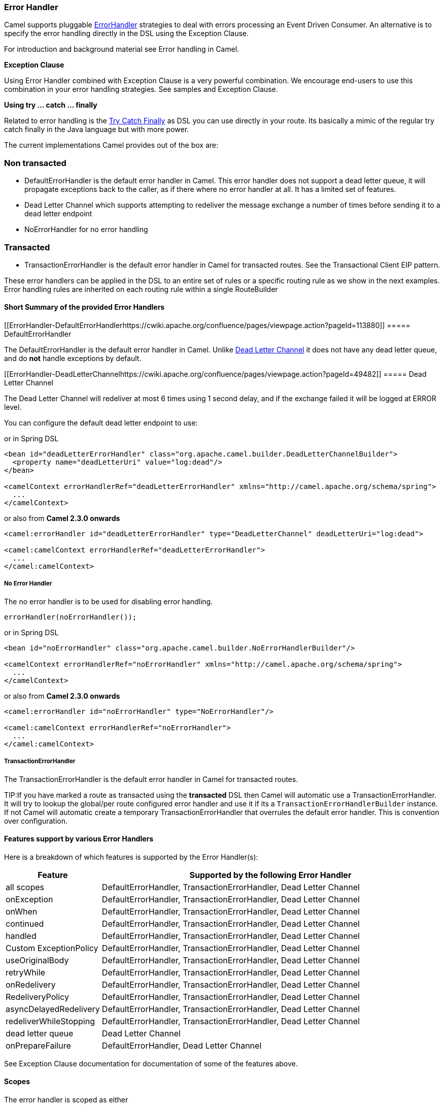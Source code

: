 [[ErrorHandler-ErrorHandler]]
=== Error Handler

Camel supports pluggable
http://camel.apache.org/maven/current/camel-core/apidocs/org/apache/camel/processor/ErrorHandler.html[ErrorHandler]
strategies to deal with errors processing an
Event Driven Consumer. An alternative
is to specify the error handling directly in the DSL
using the Exception Clause.

For introduction and background material see
Error handling in Camel.

*Exception Clause*

Using Error Handler combined with
Exception Clause is a very powerful
combination. We encourage end-users to use this combination in your
error handling strategies. See samples and
Exception Clause.

*Using try ... catch ... finally*

Related to error handling is the xref:try-catch-finally.adoc[Try Catch
Finally] as DSL you can use directly in your route. Its basically a
mimic of the regular try catch finally in the Java language but with
more power.

The current implementations Camel provides out of the box are:

[[ErrorHandler-Nontransacted]]
=== Non transacted

* DefaultErrorHandler is the default
error handler in Camel. This error handler does not support a dead
letter queue, it will propagate exceptions back to the caller, as if
there where no error handler at all. It has a limited set of features.
* Dead Letter Channel which supports
attempting to redeliver the message exchange a number of times before
sending it to a dead letter endpoint
* NoErrorHandler for no error handling

[[ErrorHandler-Transacted]]
=== Transacted

* TransactionErrorHandler is the
default error handler in Camel for transacted routes. See the
Transactional Client EIP pattern.

These error handlers can be applied in the DSL to an
entire set of rules or a specific routing rule as we show in the next
examples. Error handling rules are inherited on each routing rule within
a single RouteBuilder

[[ErrorHandler-ShortSummaryoftheprovidedErrorHandlers]]
==== Short Summary of the provided Error Handlers

[[ErrorHandler-DefaultErrorHandlerhttps://cwiki.apache.org/confluence/pages/viewpage.action?pageId=113880]]
===== DefaultErrorHandler

The DefaultErrorHandler is the default
error handler in Camel. Unlike xref:dead-letter-channel.adoc[Dead Letter
Channel] it does not have any dead letter queue, and do *not* handle
exceptions by default.

[[ErrorHandler-DeadLetterChannelhttps://cwiki.apache.org/confluence/pages/viewpage.action?pageId=49482]]
===== Dead Letter Channel

The Dead Letter Channel will redeliver at
most 6 times using 1 second delay, and if the exchange failed it will be
logged at ERROR level.

You can configure the default dead letter endpoint to use:

or in Spring DSL

[source,xml]
-----------------------------------------------------------------------------------------------------
<bean id="deadLetterErrorHandler" class="org.apache.camel.builder.DeadLetterChannelBuilder">
  <property name="deadLetterUri" value="log:dead"/>
</bean>

<camelContext errorHandlerRef="deadLetterErrorHandler" xmlns="http://camel.apache.org/schema/spring">
  ...
</camelContext>
-----------------------------------------------------------------------------------------------------

or also from *Camel 2.3.0 onwards*

[source,xml]
--------------------------------------------------------------------------------------------------
<camel:errorHandler id="deadLetterErrorHandler" type="DeadLetterChannel" deadLetterUri="log:dead">

<camel:camelContext errorHandlerRef="deadLetterErrorHandler">
  ...
</camel:camelContext>
--------------------------------------------------------------------------------------------------

[[ErrorHandler-NoErrorHandler]]
===== No Error Handler

The no error handler is to be used for disabling error handling.

[source,java]
-------------------------------
errorHandler(noErrorHandler());
-------------------------------

or in Spring DSL

[source,xml]
---------------------------------------------------------------------------------------------
<bean id="noErrorHandler" class="org.apache.camel.builder.NoErrorHandlerBuilder"/>

<camelContext errorHandlerRef="noErrorHandler" xmlns="http://camel.apache.org/schema/spring">
  ...
</camelContext>
---------------------------------------------------------------------------------------------

or also from *Camel 2.3.0 onwards*

[source,xml]
---------------------------------------------------------------
<camel:errorHandler id="noErrorHandler" type="NoErrorHandler"/>

<camel:camelContext errorHandlerRef="noErrorHandler">
  ...
</camel:camelContext>
---------------------------------------------------------------

[[ErrorHandler]]
===== TransactionErrorHandler

The TransactionErrorHandler is the
default error handler in Camel for transacted routes.

TIP:If you have marked a route as transacted using the *transacted* DSL then
Camel will automatic use a
TransactionErrorHandler. It will try
to lookup the global/per route configured error handler and use it if
its a `TransactionErrorHandlerBuilder` instance. If not Camel will
automatic create a temporary
TransactionErrorHandler that
overrules the default error handler. This is convention over
configuration.

[[ErrorHandler-Featuressupportbyvariouss]]
==== Features support by various Error Handlers

Here is a breakdown of which features is supported by the
Error Handler(s):

[width="100%",cols="20%,80%",options="header",]
|=======================================================================
|Feature |Supported by the following Error Handler

|all scopes |DefaultErrorHandler,
TransactionErrorHandler,
Dead Letter Channel

|onException |DefaultErrorHandler,
TransactionErrorHandler,
Dead Letter Channel

|onWhen |DefaultErrorHandler,
TransactionErrorHandler,
Dead Letter Channel

|continued |DefaultErrorHandler,
TransactionErrorHandler,
Dead Letter Channel

|handled |DefaultErrorHandler,
TransactionErrorHandler,
Dead Letter Channel

|Custom ExceptionPolicy |DefaultErrorHandler,
TransactionErrorHandler,
Dead Letter Channel

|useOriginalBody |DefaultErrorHandler,
TransactionErrorHandler,
Dead Letter Channel

|retryWhile |DefaultErrorHandler,
TransactionErrorHandler,
Dead Letter Channel

|onRedelivery |DefaultErrorHandler,
TransactionErrorHandler,
Dead Letter Channel

|RedeliveryPolicy |DefaultErrorHandler,
TransactionErrorHandler,
Dead Letter Channel

|asyncDelayedRedelivery |DefaultErrorHandler,
TransactionErrorHandler,
Dead Letter Channel

|redeliverWhileStopping |DefaultErrorHandler,
TransactionErrorHandler,
Dead Letter Channel

|dead letter queue |Dead Letter Channel

|onPrepareFailure |DefaultErrorHandler,
Dead Letter Channel

|=======================================================================

See Exception Clause documentation for
documentation of some of the features above.

[[ErrorHandler-Scopes]]
==== Scopes

The error handler is scoped as either

* global (within the RouteBuilder)
* per route

The following example shows how you can register a global error handler:

[source,java]
---------------------------------------------------------------
RouteBuilder builder = new RouteBuilder() {
    public void configure() {
        errorHandler(deadLetterChannel("seda:error"));

        // here is our regular route
        from("seda:a").to("seda:b");
    }
};
---------------------------------------------------------------

The following example shows how you can register a route specific error
handler

[source,java]
---------------------------------------------------------------
RouteBuilder builder = new RouteBuilder() {
    public void configure() {
        // this route is using a nested error handler
        from("seda:a")
            // here we configure the error handler
            .errorHandler(deadLetterChannel("seda:error"))
            // and we continue with the routing here
            .to("seda:b");

        // this route will use the default error handler
        from("seda:b").to("seda:c");
    }
};
---------------------------------------------------------------

[[ErrorHandler-Springbasedconfiguration]]
==== Spring based configuration

*Java DSL vs. Spring DSL*
The error handler is configured a bit differently in Java DSL and Spring
DSL. Spring DSL relies more on standard Spring bean configuration
whereas Java DSL uses fluent builders.


The error handler can be configured as a spring bean and scoped in:

* global (the camelContext tag)
* per route (the route tag)
* or per policy (the policy/transacted tag)

The error handler is configured with the `errorHandlerRef` attribute.

TIP:*Error Handler Hierarchy*
The error handlers is inherited, so if you only have set a global error
handler then its use everywhere. But you can override this in a route
and use another error handler.

[[ErrorHandler-Springbasedconfigurationsample]]
===== Spring based configuration sample

In this sample we configure a xref:dead-letter-channel.adoc[Dead Letter
Channel] on the route that should redeliver at most 3 times and use a
little delay before retrying. First we configure the reference to *myDeadLetterErrorHandler* using
the `errorHandlerRef` attribute on the `route` tag.

Then we configure *myDeadLetterErrorHandler* that is our
Dead Letter Channel. This configuration
is standard Spring using the bean element. +
 And finally we have another spring bean for the redelivery policy where
we can configure the options for how many times to redeliver, delays
etc.

From Camel 2.3.0, camel provides a customer bean configuration for the
Error Handler, you can find the examples here.

[[ErrorHandler-Usingthetransactionalerrorhandler]]
==== Using the transactional error handler

The transactional error handler is based on spring transaction. This
requires the usage of the camel-spring component. +
 See Transactional Client that has many
samples for how to use and transactional behavior and configuration with
this error handler.

[[ErrorHandler-Seealso]]
==== See also

* Error handling in Camel for
introduction and background material on error handling in Camel
* Dead Letter Channel for the dead letter
error handler
* DefaultErrorHandler for the default
error handler in Camel
* TransactionErrorHandler for the
default error handler for transacted routes
* Transactional Client for transactional
behavior
* Exception Clause as it supports *handling*
thrown exceptions
* Try Catch Finally for try ... catch ...
finally as DSL you can use in the routing
